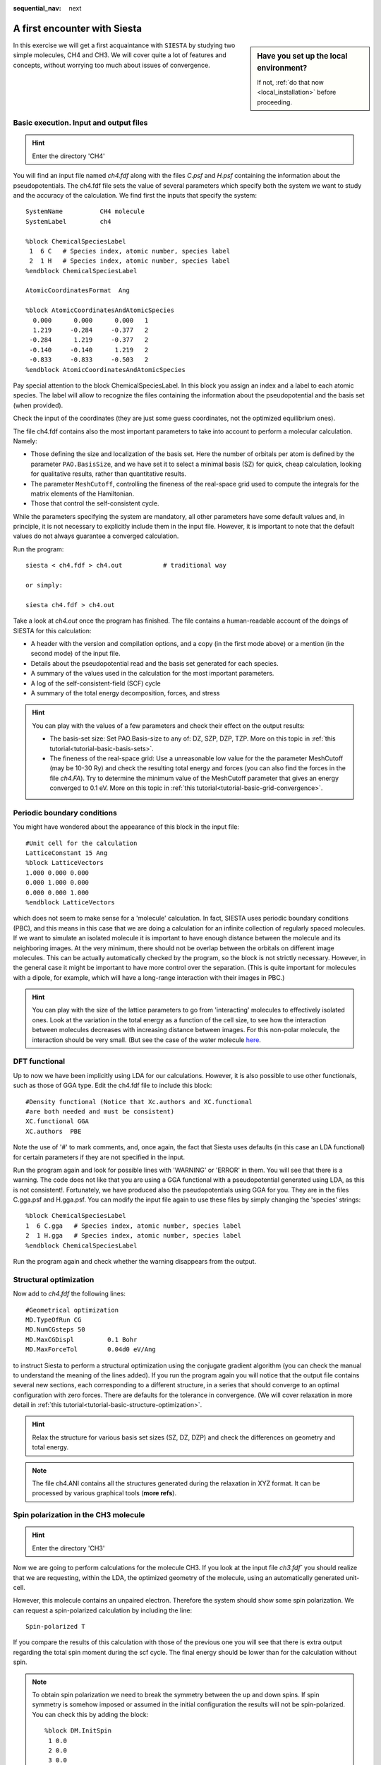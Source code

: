 :sequential_nav: next

..  _tutorial-basic-first-encounter:

A first encounter with Siesta
=============================

..  sidebar:: **Have you set up the local environment?**

    If not, :ref:`do that now <local_installation>` before proceeding.

In this exercise we will get a first acquaintance with ``SIESTA`` by
studying two simple molecules, CH4 and CH3. We will cover quite a lot
of features and concepts, without worrying too much about issues of
convergence.

Basic execution. Input and output files
---------------------------------------


.. hint::
   Enter the directory 'CH4'

You will find an input file named `ch4.fdf` along with the files
`C.psf` and `H.psf` containing the information about the
pseudopotentials.  The ch4.fdf file sets the value of several
parameters which specify both the system we want to study and the
accuracy of the calculation. We find first the inputs that specify the
system::

 SystemName          CH4 molecule
 SystemLabel         ch4

 %block ChemicalSpeciesLabel
  1  6 C   # Species index, atomic number, species label
  2  1 H   # Species index, atomic number, species label
 %endblock ChemicalSpeciesLabel

 AtomicCoordinatesFormat  Ang

 %block AtomicCoordinatesAndAtomicSpecies
   0.000      0.000      0.000   1
   1.219     -0.284     -0.377   2 
  -0.284      1.219     -0.377   2 
  -0.140     -0.140      1.219   2 
  -0.833     -0.833     -0.503   2 
 %endblock AtomicCoordinatesAndAtomicSpecies

Pay special attention to the block ChemicalSpeciesLabel. In
this block you assign an index and a label to each atomic species. The
label will allow to recognize the files containing the information
about the pseudopotential and the basis set (when provided).
 
Check the input of the coordinates (they are just some guess
coordinates, not the optimized equilibrium ones).

The file ch4.fdf contains also the most important parameters to take into
account to perform a molecular calculation. Namely:
 
* Those defining the size and localization of the basis set. Here the
  number of orbitals per atom is defined by the parameter
  ``PAO.BasisSize``, and we have set it to select a minimal basis (SZ)
  for quick, cheap calculation, looking for qualitative results,
  rather than quantitative results.


* The parameter ``MeshCutoff``, controlling the fineness of the real-space
  grid used to compute the integrals for the matrix elements of the
  Hamiltonian.

* Those that control the self-consistent cycle.
 
While the parameters specifying the system are mandatory, all other
parameters have some default values and, in principle, it is not
necessary to explicitly include them in the input file. However, it is
important to note that the default values do not always guarantee a
converged calculation.

Run the program::

   siesta < ch4.fdf > ch4.out           # traditional way

   or simply:
   
   siesta ch4.fdf > ch4.out            
   
Take a look at `ch4.out` once the program has finished. 
The file contains a human-readable account of the doings of SIESTA for
this calculation:

* A header with the version and compilation options, and
  a copy (in the first mode above) or a mention (in the second mode)
  of the input file. 

* Details about the pseudopotential read and the basis set generated
  for each species.

* A summary of the values used in the calculation for the
  most important parameters.

* A log of the self-consistent-field (SCF) cycle

* A summary of the total energy decomposition, forces, and stress

.. hint::
   You can play with the values of a few parameters and check their
   effect on the output results:

   * The basis-set size: Set PAO.Basis-size to any of: DZ, SZP, DZP,
     TZP. More on this topic in :ref:`this tutorial<tutorial-basic-basis-sets>`. 

   * The fineness of the real-space grid: Use a unreasonable low value
     for the the parameter MeshCutoff (may be 10-30 Ry) and check the
     resulting total energy and forces (you can also find the forces in
     the file `ch4.FA`). Try to determine the minimum value of the
     MeshCutoff parameter that gives an energy converged to 0.1 eV.
     More on this topic in :ref:`this tutorial<tutorial-basic-grid-convergence>`. 

Periodic boundary conditions
----------------------------

You might have wondered about the appearance of this block in the
input file::

  #Unit cell for the calculation
  LatticeConstant 15 Ang
  %block LatticeVectors 
  1.000 0.000 0.000
  0.000 1.000 0.000
  0.000 0.000 1.000
  %endblock LatticeVectors

which does not seem to make sense for a 'molecule' calculation. In
fact, SIESTA uses periodic boundary conditions (PBC), and this means
in this case that we are doing a calculation for an infinite
collection of regularly spaced molecules. If we want to simulate an
isolated molecule it is important to have enough distance between the
molecule and its neighboring images. At the very minimum, there should
not be overlap between the orbitals on different image molecules. This
can be actually automatically checked by the program, so the block is
not strictly necessary. However, in the general case it might be
important to have more control over the separation. (This is quite
important for molecules with a dipole, for example, which will have a
long-range interaction with their images in PBC.)

.. hint:: You can play with the size of the lattice parameters to go
   from 'interacting' molecules to effectively isolated ones. Look at
   the variation in the total energy as a function of the cell size,
   to see how the interaction between molecules decreases with
   increasing distance between images. For this non-polar molecule,
   the interaction should be very small. (But see the case of the water
   molecule `here
   <https://personales.unican.es/junqueraj/JavierJunquera_files/Metodos/Basic/H2O/Exercise-H2O.pdf>`_.
 
DFT functional
--------------
 
Up to now we have been implicitly using LDA for our
calculations. However, it is also possible to use other functionals,
such as those of GGA type. Edit the ch4.fdf file to include this block::

  #Density functional (Notice that Xc.authors and XC.functional
  #are both needed and must be consistent)
  XC.functional GGA
  XC.authors  PBE

Note the use of '#' to mark comments, and, once again, the fact that
Siesta uses defaults (in this case an LDA functional) for certain
parameters if they are not specified in the input.

Run the program again and look for possible lines with 'WARNING' or
'ERROR' in them. You will see
that there is a warning. The code does not like that you are using a
GGA functional with a pseudopotential generated using LDA, as this is not
consistent!. Fortunately, we have produced also the pseudopotentials
using GGA for you. They are in the files C.gga.psf and
H.gga.psf. You can modify the input file again to use these files by
simply changing the 'species' strings::

  %block ChemicalSpeciesLabel
  1  6 C.gga   # Species index, atomic number, species label
  2  1 H.gga   # Species index, atomic number, species label
  %endblock ChemicalSpeciesLabel

Run the program again and check whether the warning disappears from
the output.
 
Structural optimization
-----------------------

Now add to `ch4.fdf` the following lines::

  #Geometrical optimization
  MD.TypeOfRun CG
  MD.NumCGsteps 50
  MD.MaxCGDispl         0.1 Bohr
  MD.MaxForceTol        0.04d0 eV/Ang

to instruct Siesta to perform a structural optimization using the
conjugate gradient algorithm (you can check the manual to understand
the meaning of the lines added). If you run the program again you will
notice that the output file contains several new sections, each
corresponding to a different structure, in a series that should
converge to an optimal configuration with zero forces. There are
defaults for the tolerance in convergence. (We will cover relaxation
in more detail in :ref:`this tutorial<tutorial-basic-structure-optimization>`. 

.. hint::
   Relax the structure for various basis set sizes (SZ, DZ,
   DZP) and check the differences on geometry and total energy.

.. note::
   The file ch4.ANI contains all the structures generated during the
   relaxation in XYZ format. It can be processed by various graphical
   tools (**more refs**).

Spin polarization in the CH3 molecule
-------------------------------------

.. hint::
   Enter the directory 'CH3'

Now we are going to perform calculations for the molecule CH3. If you
look at the input file `ch3.fdf`` you should realize that we are
requesting, within the LDA, the optimized geometry of the molecule,
using an automatically generated unit-cell.

However, this molecule contains an unpaired electron.  Therefore the
system should show some spin polarization. We can request 
a spin-polarized calculation by including the line::

  Spin-polarized T

If you compare the results of this calculation with those of the
previous one you will see that there is extra output regarding the
total spin moment during the scf cycle. The final energy should be
lower than for the calculation without spin.

.. note::
   To obtain spin polarization we need to break the symmetry
   between the up and down spins. If spin symmetry is somehow imposed
   or assumed in the initial configuration the results will not be
   spin-polarized. You can check this by adding the block::

     %block DM.InitSpin 
      1 0.0
      2 0.0
      3 0.0
      4 0.0
     %endblock DM.InitSpin

   which will set the initial spins to zero on all atoms (check the
   manual to see the meaning of the block contents). When not using
   the block, the built-in Siesta heuristics prepared an initial
   density-matrix with a spin imbalance.

   
 
Plotting densities
------------------

You might  have noticed the lines::


  SaveRho .true.                 # -- Output of charge density
  %block LocalDensityOfStates    # -- LDOS ('charge' for an energy window)
  -6.00  -3.00 eV
  %endblock LocalDensityOfStates

In response to these lines, SIESTA produced two extra files:

* ``ch3.RHO``: contains the values of the self-consistent electronic
  density on the real-space mesh.

* ``ch3.LDOS``: contains the 'charge density' associated only to the HOMO
  of the molecule. We had to specify an energy window (-6 to -3 eV) in
  which we know that there is only this state. (We can get this
  information by looking at the ch3.EIG file).

.. hint::
   You can modify the block ``LocalDensityOfStates`` to plot
   the 'density' associated with different molecular orbitals lying in
   different energy windows.

More details on how to visualize the charge density and other
quantities represented on the real-space grid are given in :ref:`this
how-to <how-to-analysis-tools>`. For this tutorial we will
use Xcrysden.  Execute::

 rho2xsf < rho2xsf.inp

to generate a 'ch3.XSF' file that contains both the total charge
density and the LDOS information.

Then::

 xcrysden --xsf ch3.XSF

will open the Xcrysden window. You need to go into the 'Grid' section
and set the options to select the data-set (ch3.RHO or ch3.LDOS). For
the charge density, you can select your preferred combination of the 'up' and 'down'
charge densities. If you give them factors of '+1' and '-1' you will get the
spin-density, showing in essence the 'unpaired electron'.

 



